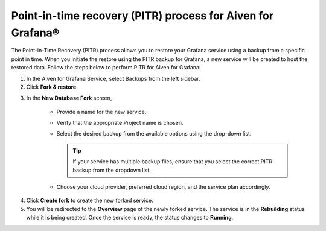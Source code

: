 Point-in-time recovery (PITR) process for Aiven for Grafana®
============================================================

The Point-in-Time Recovery (PITR) process allows you to restore your Grafana service using a backup from a specific point in time. When you initiate the restore using the PITR backup for Grafana, a new service will be created to host the restored data. Follow the steps below to perform PITR for Aiven for Grafana:


1.  In the Aiven for Grafana Service, select Backups from the left sidebar.

2. Click **Fork & restore**.

.. image:: /images/products/grafana/grafana-pitr-fork-restore.png
    :alt: click 'Fork & restore' from backup tab of Grafana service from Aiven console

3. In the **New Database Fork** screen, 

     - Provide a name for the new service.
     - Verify that the appropriate Project name is chosen.
     - Select the desired backup from the available options using the drop-down list.
      
       .. Tip::
            If your service has multiple backup files, ensure that you select the correct PITR backup from the dropdown list. 
     - Choose your cloud provider, preferred cloud region, and the service plan accordingly.
    

.. image:: /images/products/grafana/grafana-pitr-new-db-fork-popup.png
    :alt: popup for setting specifics of the service restore.

4. Click **Create fork** to create the new forked service.

5. You will be redirected to the **Overview** page of the newly forked service. The service is in the **Rebuilding** status while it is being created. Once the service is ready, the status changes to **Running**. 

.. image:: /images/products/grafana/grafana-pitr-after-fork.png
    :alt: restore is rebuilding after clicking 'create fork'
